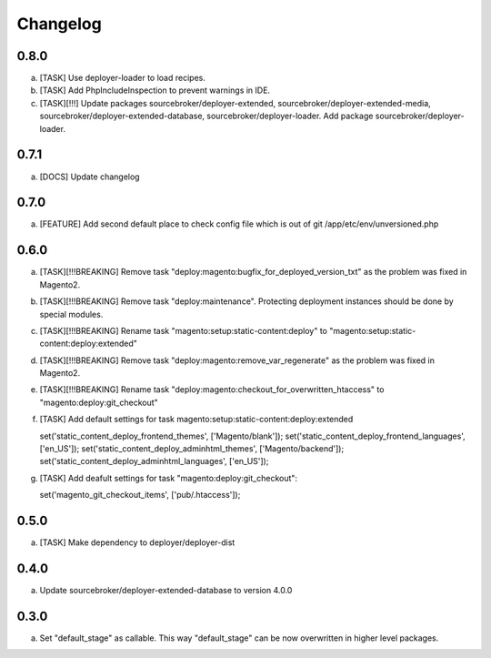
Changelog
---------

0.8.0
~~~~~

a) [TASK] Use deployer-loader to load recipes.
b) [TASK] Add PhpIncludeInspection to prevent warnings in IDE.
c) [TASK][!!!] Update packages sourcebroker/deployer-extended, sourcebroker/deployer-extended-media,
   sourcebroker/deployer-extended-database, sourcebroker/deployer-loader. Add package sourcebroker/deployer-loader.

0.7.1
~~~~~

a) [DOCS] Update changelog


0.7.0
~~~~~

a) [FEATURE] Add second default place to check config file which is out of git /app/etc/env/unversioned.php

0.6.0
~~~~~

a) [TASK][!!!BREAKING] Remove task "deploy:magento:bugfix_for_deployed_version_txt" as the problem was fixed in Magento2.

b) [TASK][!!!BREAKING] Remove task "deploy:maintenance". Protecting deployment instances should be done by special modules.

c) [TASK][!!!BREAKING] Rename task "magento:setup:static-content:deploy" to "magento:setup:static-content:deploy:extended"

d) [TASK][!!!BREAKING] Remove task "deploy:magento:remove_var_regenerate" as the problem was fixed in Magento2.

e) [TASK][!!!BREAKING] Rename task "deploy:magento:checkout_for_overwritten_htaccess" to "magento:deploy:git_checkout"

f) [TASK] Add default settings for task magento:setup:static-content:deploy:extended
   ::

   set('static_content_deploy_frontend_themes', ['Magento/blank']);
   set('static_content_deploy_frontend_languages', ['en_US']);
   set('static_content_deploy_adminhtml_themes', ['Magento/backend']);
   set('static_content_deploy_adminhtml_languages', ['en_US']);

g) [TASK] Add deafult settings for task "magento:deploy:git_checkout":
   ::

   set('magento_git_checkout_items', ['pub/.htaccess']);


0.5.0
~~~~~

a) [TASK] Make dependency to deployer/deployer-dist

0.4.0
~~~~~

a) Update sourcebroker/deployer-extended-database to version 4.0.0

0.3.0
~~~~~

a) Set "default_stage" as callable. This way "default_stage" can be now overwritten in higher level packages.